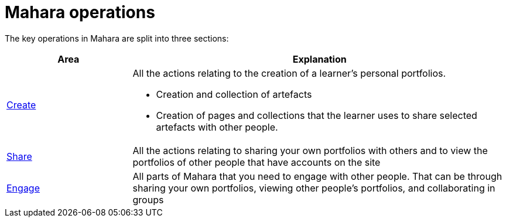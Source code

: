 = Mahara operations

The key operations in Mahara are split into three sections:

[cols="1a,3a", options="header"] 
|===
|Area
|Explanation


|xref:create.adoc[Create]
|All the actions relating to the creation of a learner's personal portfolios.

* Creation and collection of artefacts 
* Creation of pages and collections that the learner uses to share selected artefacts with other people.


|xref:share.adoc[Share]
|All the actions relating to sharing your own portfolios with others and to view the portfolios of other people that have accounts on the site

|xref:engage.adoc[Engage]
|All parts of Mahara that you need to engage with other people. That can be through sharing your own portfolios, viewing other people’s portfolios, and collaborating in groups
|===